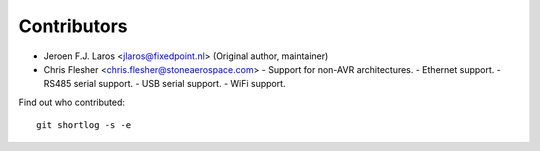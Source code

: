 Contributors
============

- Jeroen F.J. Laros <jlaros@fixedpoint.nl> (Original author, maintainer)
- Chris Flesher <chris.flesher@stoneaerospace.com>
  - Support for non-AVR architectures.
  - Ethernet support.
  - RS485 serial support.
  - USB serial support.
  - WiFi support.

Find out who contributed:

::

    git shortlog -s -e
